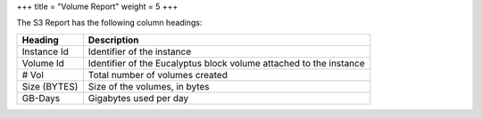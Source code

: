 +++
title = "Volume Report"
weight = 5
+++

..  _reports_volume_headings:

The S3 Report has the following column headings: 



.. list-table::
  :header-rows: 1

  *
    - Heading
    - Description
  *
    - Instance Id
    - Identifier of the instance
  *
    - Volume Id
    - Identifier of the Eucalyptus block volume attached to the instance
  *
    - # Vol
    - Total number of volumes created
  *
    - Size (BYTES)
    - Size of the volumes, in bytes
  *
    - GB-Days
    - Gigabytes used per day


